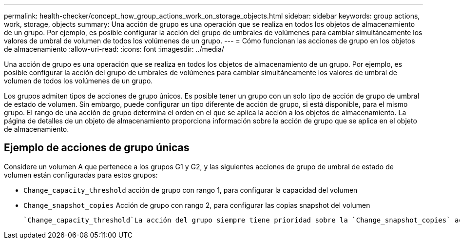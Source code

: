 ---
permalink: health-checker/concept_how_group_actions_work_on_storage_objects.html 
sidebar: sidebar 
keywords: group actions, work, storage, objects 
summary: Una acción de grupo es una operación que se realiza en todos los objetos de almacenamiento de un grupo. Por ejemplo, es posible configurar la acción del grupo de umbrales de volúmenes para cambiar simultáneamente los valores de umbral de volumen de todos los volúmenes de un grupo. 
---
= Cómo funcionan las acciones de grupo en los objetos de almacenamiento
:allow-uri-read: 
:icons: font
:imagesdir: ../media/


[role="lead"]
Una acción de grupo es una operación que se realiza en todos los objetos de almacenamiento de un grupo. Por ejemplo, es posible configurar la acción del grupo de umbrales de volúmenes para cambiar simultáneamente los valores de umbral de volumen de todos los volúmenes de un grupo.

Los grupos admiten tipos de acciones de grupo únicos. Es posible tener un grupo con un solo tipo de acción de grupo de umbral de estado de volumen. Sin embargo, puede configurar un tipo diferente de acción de grupo, si está disponible, para el mismo grupo. El rango de una acción de grupo determina el orden en el que se aplica la acción a los objetos de almacenamiento. La página de detalles de un objeto de almacenamiento proporciona información sobre la acción de grupo que se aplica en el objeto de almacenamiento.



== Ejemplo de acciones de grupo únicas

Considere un volumen A que pertenece a los grupos G1 y G2, y las siguientes acciones de grupo de umbral de estado de volumen están configuradas para estos grupos:

* `Change_capacity_threshold` acción de grupo con rango 1, para configurar la capacidad del volumen
* `Change_snapshot_copies` Acción de grupo con rango 2, para configurar las copias snapshot del volumen


 `Change_capacity_threshold`La acción del grupo siempre tiene prioridad sobre la `Change_snapshot_copies` acción del grupo y se aplica al volumen A. Cuando Unified Manager completa un ciclo de supervisión, los eventos relacionados con el umbral de estado del volumen A se reevalúan según la acción del `Change_capacity_threshold` grupo. No puede configurar otro tipo de umbral de volumen de acción de grupo para los grupos G1 o G2.

